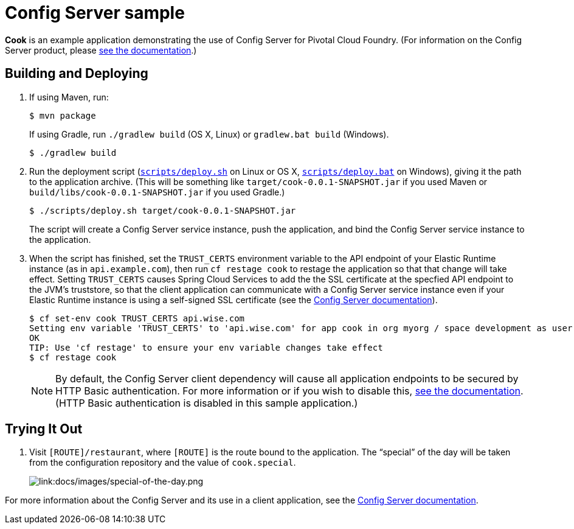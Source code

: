 :imagesdir: docs/images

= Config Server sample

*Cook* is an example application demonstrating the use of Config Server for Pivotal Cloud Foundry. (For information on the Config Server product, please https://docs.pivotal.io/spring-cloud-services/config-server/[see the documentation].)

== Building and Deploying

. If using Maven, run:
+
....
$ mvn package
....
+
If using Gradle, run `./gradlew build` (OS X, Linux) or `gradlew.bat build` (Windows).
+
....
$ ./gradlew build
....

. Run the deployment script (link:scripts/deploy.sh[`scripts/deploy.sh`] on Linux or OS X, link:scripts/deploy.bat[`scripts/deploy.bat`] on Windows), giving it the path to the application archive. (This will be something like `target/cook-0.0.1-SNAPSHOT.jar` if you used Maven or `build/libs/cook-0.0.1-SNAPSHOT.jar` if you used Gradle.)
+
....
$ ./scripts/deploy.sh target/cook-0.0.1-SNAPSHOT.jar
....
+
The script will create a Config Server service instance, push the application, and bind the Config Server service instance to the application.

. When the script has finished, set the `TRUST_CERTS` environment variable to the API endpoint of your Elastic Runtime instance (as in `api.example.com`), then run `cf restage cook` to restage the application so that that change will take effect. Setting `TRUST_CERTS` causes Spring Cloud Services to add the the SSL certificate at the specfied API endpoint to the JVM's truststore, so that the client application can communicate with a Config Server service instance even if your Elastic Runtime instance is using a self-signed SSL certificate (see the https://docs.pivotal.io/spring-cloud-services/config-server/writing-client-applications.html#self-signed-ssl-certificate[Config Server documentation]).
+
....
$ cf set-env cook TRUST_CERTS api.wise.com
Setting env variable 'TRUST_CERTS' to 'api.wise.com' for app cook in org myorg / space development as user...
OK
TIP: Use 'cf restage' to ensure your env variable changes take effect
$ cf restage cook
....
+
[NOTE]
====
By default, the Config Server client dependency will cause all application endpoints to be secured by HTTP Basic authentication. For more information or if you wish to disable this, https://docs.pivotal.io/spring-cloud-services/config-server/writing-client-applications.html#disable-http-basic-auth[see the documentation]. (HTTP Basic authentication is disabled in this sample application.)
====

== Trying It Out

. Visit `[ROUTE]/restaurant`, where `[ROUTE]` is the route bound to the application. The &#8220;special&#8221; of the day will be taken from the configuration repository and the value of `cook.special`.
+
image::special-of-the-day.png[link:docs/images/special-of-the-day.png]

For more information about the Config Server and its use in a client application, see the https://docs.pivotal.io/spring-cloud-services/config-server/writing-client-applications.html[Config Server documentation].
